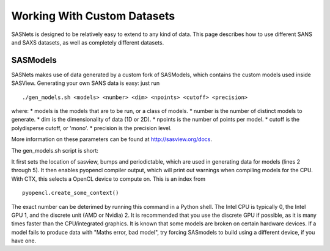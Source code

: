 ****************************
Working With Custom Datasets
****************************

SASNets is designed to be relatively easy to extend to any kind of data. This page describes how to use different SANS and SAXS datasets, as well as completely different datasets.

SASModels
^^^^^^^^^

SASNets makes use of data generated by a custom fork of SASModels, which contains the custom models used inside SASView. Generating your own SANS data is easy: just run
::

  ./gen_models.sh <models> <number> <dim> <npoints> <cutoff> <precision>

where:
* models is the models that are to be run, or a class of models.
* number is the number of distinct models to generate.
* dim is the dimensionality of data (1D or 2D).
* npoints is the number of points per model.
* cutoff is the polydisperse cutoff, or 'mono'.
* precision is the precision level.

More information on these parameters can be found at http://sasview.org/docs.

The gen_models.sh script is short:

.. code-block:: bash
  :linenos:

  #!/bin/bash
  sasview=( ../sasview/build/lib.* )
  sep=$(python -c "import os;print(os.pathsep)")
  PYTHONPATH=../bumps${sep}../periodictable${sep}$sasview
  export PYTHONPATH
  PYOPENCL_COMPILER_OUTPUT=1; export PYOPENCL_COMPILER_OUTPUT
  PYOPENCL_CTX=2; export PYOPENCL_CTX
  python -m sasmodels.generate_sets $*

It first sets the location of sasview, bumps and periodictable, which are used in generating data for models (lines 2 through 5).
It then enables pyopencl compiler output, which will print out warnings when compiling models for the CPU.
With CTX, this selects a OpenCL device to compute on. This is an index from ::

  pyopencl.create_some_context()

The exact number can be deterimed by running this command in a Python shell. The Intel CPU is typically 0, the Intel GPU 1, and the discrete unit (AMD or Nvidia) 2.
It is recommended that you use the discrete GPU if possible, as it is many times faster than the CPU/integrated graphics.
It is known that some models are broken on certain hardware devices. If a model fails to produce data with "Maths error, bad model", try forcing SASmodels to build using a different device, if you have one.

